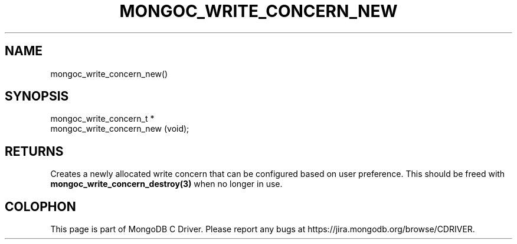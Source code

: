 .\" This manpage is Copyright (C) 2014 MongoDB, Inc.
.\" 
.\" Permission is granted to copy, distribute and/or modify this document
.\" under the terms of the GNU Free Documentation License, Version 1.3
.\" or any later version published by the Free Software Foundation;
.\" with no Invariant Sections, no Front-Cover Texts, and no Back-Cover Texts.
.\" A copy of the license is included in the section entitled "GNU
.\" Free Documentation License".
.\" 
.TH "MONGOC_WRITE_CONCERN_NEW" "3" "2014-07-08" "MongoDB C Driver"
.SH NAME
mongoc_write_concern_new()
.SH "SYNOPSIS"

.nf
.nf
mongoc_write_concern_t *
mongoc_write_concern_new (void);
.fi
.fi

.SH "RETURNS"

Creates a newly allocated write concern that can be configured based on user preference. This should be freed with
.BR mongoc_write_concern_destroy(3)
when no longer in use.


.BR
.SH COLOPHON
This page is part of MongoDB C Driver.
Please report any bugs at
\%https://jira.mongodb.org/browse/CDRIVER.
